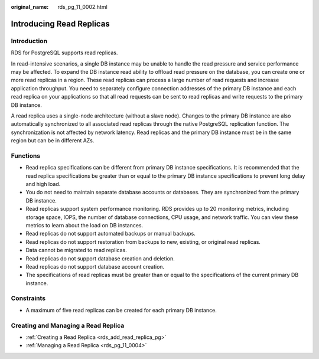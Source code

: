 :original_name: rds_pg_11_0002.html

.. _rds_pg_11_0002:

Introducing Read Replicas
=========================

**Introduction**
----------------

RDS for PostgreSQL supports read replicas.

In read-intensive scenarios, a single DB instance may be unable to handle the read pressure and service performance may be affected. To expand the DB instance read ability to offload read pressure on the database, you can create one or more read replicas in a region. These read replicas can process a large number of read requests and increase application throughput. You need to separately configure connection addresses of the primary DB instance and each read replica on your applications so that all read requests can be sent to read replicas and write requests to the primary DB instance.

A read replica uses a single-node architecture (without a slave node). Changes to the primary DB instance are also automatically synchronized to all associated read replicas through the native PostgreSQL replication function. The synchronization is not affected by network latency. Read replicas and the primary DB instance must be in the same region but can be in different AZs.

Functions
---------

-  Read replica specifications can be different from primary DB instance specifications. It is recommended that the read replica specifications be greater than or equal to the primary DB instance specifications to prevent long delay and high load.
-  You do not need to maintain separate database accounts or databases. They are synchronized from the primary DB instance.
-  Read replicas support system performance monitoring. RDS provides up to 20 monitoring metrics, including storage space, IOPS, the number of database connections, CPU usage, and network traffic. You can view these metrics to learn about the load on DB instances.
-  Read replicas do not support automated backups or manual backups.
-  Read replicas do not support restoration from backups to new, existing, or original read replicas.
-  Data cannot be migrated to read replicas.
-  Read replicas do not support database creation and deletion.
-  Read replicas do not support database account creation.
-  The specifications of read replicas must be greater than or equal to the specifications of the current primary DB instance.

Constraints
-----------

-  A maximum of five read replicas can be created for each primary DB instance.

Creating and Managing a Read Replica
------------------------------------

-  :ref:`Creating a Read Replica <rds_add_read_replica_pg>`
-  :ref:`Managing a Read Replica <rds_pg_11_0004>`
